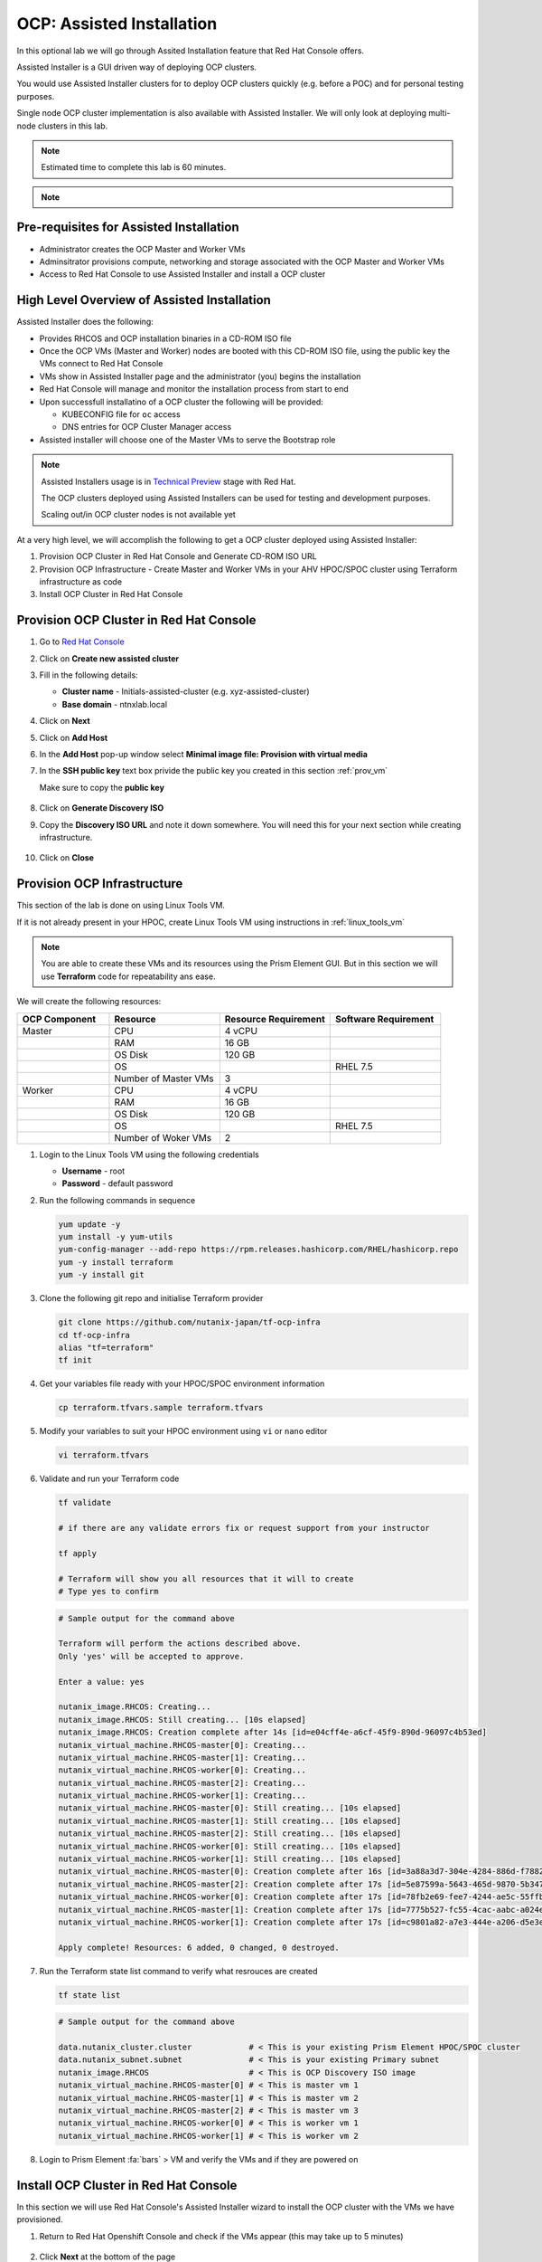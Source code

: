 .. _ocp_assisted_install:

---------------------------
OCP: Assisted Installation 
---------------------------

In this optional lab we will go through Assited Installation feature that Red Hat Console offers.

Assisted Installer is a GUI driven way of deploying OCP clusters. 

You would use Assisted Installer clusters for to deploy OCP clusters quickly (e.g. before a POC) and for personal testing purposes.

Single node OCP cluster implementation is also available with Assisted Installer. We will only look at deploying multi-node clusters in this lab.

.. note::

 Estimated time to complete this lab is 60 minutes.

.. note::
 
  .. raw:: html

   <body><font color="red">If you are doing this section of the lab using a Single Node HPOC (SPOC) there will not be enough resources to deploy a second OCP cluster. Please delete the other OCP cluster(s) from Calm > Actions > Delete before proceeding with this lab.</font></body>

Pre-requisites for Assisted Installation
+++++++++++++++++++++++++++++++++++++++++

- Administrator creates the OCP Master and Worker VMs
- Adminsitrator provisions compute, networking and storage associated with the OCP Master and Worker VMs
- Access to Red Hat Console to use Assisted Installer and install a OCP cluster



High Level Overview of Assisted Installation
++++++++++++++++++++++++++++++++++++++++++++

Assisted Installer does the following:

- Provides RHCOS and OCP installation binaries in a CD-ROM ISO file
- Once the OCP VMs (Master and Worker) nodes are booted with this CD-ROM ISO file, using the public key the VMs connect to Red Hat Console
- VMs show in Assisted Installer page and the administrator (you) begins the installation
- Red Hat Console will manage and monitor the installation process from start to end 
- Upon successfull installatino of a OCP cluster the following will be provided:
  
  - KUBECONFIG file for ``oc`` access
  - DNS entries for OCP Cluster Manager access 

- Assisted installer will choose one of the Master VMs to serve the Bootstrap role 

.. note::

  Assisted Installers usage is in `Technical Preview <https://access.redhat.com/support/offerings/techpreview>`_ stage with Red Hat. 
  
  The OCP clusters deployed using Assisted Installers can be used for testing and development purposes.

  Scaling out/in OCP cluster nodes is not available yet

At a very high level, we will accomplish the following to get a OCP cluster deployed using Assisted Installer:

1. Provision OCP Cluster in Red Hat Console and Generate CD-ROM ISO URL 
2. Provision OCP Infrastructure - Create Master and Worker VMs in your AHV HPOC/SPOC cluster using Terraform infrastructure as code
3. Install OCP Cluster in Red Hat Console

Provision OCP Cluster in Red Hat Console
+++++++++++++++++++++++++++++++++++++++++

#. Go to `Red Hat Console <https://console.redhat.com/openshift/assisted-installer/clusters>`_

#. Click on **Create new assisted cluster**

#. Fill in the following details:
   
   - **Cluster name** - Initials-assisted-cluster (e.g. xyz-assisted-cluster)
   - **Base domain** - ntnxlab.local

#. Click on **Next**

#. Click on **Add Host**

#. In the **Add Host** pop-up window select **Minimal image file: Provision with virtual media**

#. In the **SSH public key** text box privide the public key you created in this section :ref:`prov_vm`

   Make sure to copy the **public key**
   
   .. figure:: images/ocp_public_key.png

#. Click on **Generate Discovery ISO**

#. Copy the **Discovery ISO URL** and note it down somewhere. You will need this for your next section while creating infrastructure.

   .. figure:: images/ocp_iso_url.png

#. Click on **Close**

Provision OCP Infrastructure 
+++++++++++++++++++++++++++++

This section of the lab is done on using Linux Tools VM.

If it is not already present in your HPOC, create Linux Tools VM using instructions in :ref:`linux_tools_vm`

.. note::
 
 You are able to create these VMs and its resources using the Prism Element GUI. But in this section we will use **Terraform** code for repeatability ans ease. 


We will create the following resources:


.. list-table::
     :widths: 25 30 30 30
     :header-rows: 1

     * - OCP Component 
       - Resource
       - Resource Requirement
       - Software Requirement
     * - Master
       - CPU
       - 4 vCPU
       - 
     * - 
       - RAM
       - 16 GB
       - 
     * - 
       - OS Disk
       - 120 GB
       - 
     * - 
       - OS
       - 
       - RHEL 7.5
     * - 
       - Number of Master VMs
       - 3
       - 
     * - Worker
       - CPU
       - 4 vCPU
       - 
     * - 
       - RAM
       - 16 GB
       - 
     * - 
       - OS Disk
       - 120 GB
       - 
     * - 
       - OS
       - 
       - RHEL 7.5
     * - 
       - Number of Woker VMs
       - 2
       - 

#. Login to the Linux Tools VM using the following credentials
    
   - **Username** - root
   - **Password** - default password

#. Run the following commands in sequence

   .. code-block:: bash

    yum update -y 
    yum install -y yum-utils
    yum-config-manager --add-repo https://rpm.releases.hashicorp.com/RHEL/hashicorp.repo
    yum -y install terraform
    yum -y install git

#. Clone the following git repo and initialise Terraform provider

   .. code-block:: bash

    git clone https://github.com/nutanix-japan/tf-ocp-infra
    cd tf-ocp-infra
    alias "tf=terraform" 
    tf init

#. Get your variables file ready with your HPOC/SPOC environment information

   .. code-block:: bash
    
    cp terraform.tfvars.sample terraform.tfvars
     
#. Modify your variables to suit your HPOC environment using ``vi`` or ``nano`` editor

   .. code-block:: bash
    
    vi terraform.tfvars

   .. code-block:: bash
    :linenos:
    :emphasize-lines: 1,4,5,6,7,11

    cluster_name        = "your cluster name" # << Change this
    subnet_name         = "Primary"
    user                = "admin"            
    password            = "XXXXXXX"           # << Change this
    endpoint            = "Prism Element IP"  # << Change this
    vm_worker_prefix    = "xyz-worker"        # << Change xyz to your initials
    vm_master_prefix    = "xyz-master"        # << Change xyz to your initials
    vm_domain           = "ntnxlab.local"
    vm_master_count     = 3
    vm_worker_count     = 2
    image_uri           = "Discover ISO URL you copied earlier" # << Change this
    
#. Validate and run your Terraform code

   .. code-block:: bash
    
    tf validate

    # if there are any validate errors fix or request support from your instructor
    
    tf apply 

    # Terraform will show you all resources that it will to create
    # Type yes to confirm 

   
   .. code-block:: bash

      # Sample output for the command above

      Terraform will perform the actions described above.
      Only 'yes' will be accepted to approve.

      Enter a value: yes

      nutanix_image.RHCOS: Creating...
      nutanix_image.RHCOS: Still creating... [10s elapsed]
      nutanix_image.RHCOS: Creation complete after 14s [id=e04cff4e-a6cf-45f9-890d-96097c4b53ed]
      nutanix_virtual_machine.RHCOS-master[0]: Creating...
      nutanix_virtual_machine.RHCOS-master[1]: Creating...
      nutanix_virtual_machine.RHCOS-worker[0]: Creating...
      nutanix_virtual_machine.RHCOS-master[2]: Creating...
      nutanix_virtual_machine.RHCOS-worker[1]: Creating...
      nutanix_virtual_machine.RHCOS-master[0]: Still creating... [10s elapsed]
      nutanix_virtual_machine.RHCOS-master[1]: Still creating... [10s elapsed]
      nutanix_virtual_machine.RHCOS-master[2]: Still creating... [10s elapsed]
      nutanix_virtual_machine.RHCOS-worker[0]: Still creating... [10s elapsed]
      nutanix_virtual_machine.RHCOS-worker[1]: Still creating... [10s elapsed]
      nutanix_virtual_machine.RHCOS-master[0]: Creation complete after 16s [id=3a88a3d7-304e-4284-886d-f7882764d7cc]
      nutanix_virtual_machine.RHCOS-master[2]: Creation complete after 17s [id=5e87599a-5643-465d-9870-5b34751b2158]
      nutanix_virtual_machine.RHCOS-worker[0]: Creation complete after 17s [id=78fb2e69-fee7-4244-ae5c-55ffbc1da21d]
      nutanix_virtual_machine.RHCOS-master[1]: Creation complete after 17s [id=7775b527-fc55-4cac-aabc-a024ea4938c1]
      nutanix_virtual_machine.RHCOS-worker[1]: Creation complete after 17s [id=c9801a82-a7e3-444e-a206-d5e3e3a75bb1]

      Apply complete! Resources: 6 added, 0 changed, 0 destroyed.

#. Run the Terraform state list command to verify what resrouces are created

   .. code-block:: bash
   
      tf state list

   .. code-block:: bash

      # Sample output for the command above

      data.nutanix_cluster.cluster            # < This is your existing Prism Element HPOC/SPOC cluster
      data.nutanix_subnet.subnet              # < This is your existing Primary subnet
      nutanix_image.RHCOS                     # < This is OCP Discovery ISO image
      nutanix_virtual_machine.RHCOS-master[0] # < This is master vm 1
      nutanix_virtual_machine.RHCOS-master[1] # < This is master vm 2
      nutanix_virtual_machine.RHCOS-master[2] # < This is master vm 3
      nutanix_virtual_machine.RHCOS-worker[0] # < This is worker vm 1
      nutanix_virtual_machine.RHCOS-worker[1] # < This is worker vm 2


#. Login to Prism Element :fa:`bars` > VM and verify the VMs and if they are powered on

   .. figure:: images/ocp_tf_vms.png

Install OCP Cluster in Red Hat Console
++++++++++++++++++++++++++++++++++++++

In this section we will use Red Hat Console's Assisted Installer wizard to install the OCP cluster with the VMs we have provisioned. 

#. Return to Red Hat Openshift Console and check if the VMs appear (this may take up to 5 minutes) 

   .. figure:: images/ocp_rh_console_vms.png

#. Click **Next** at the bottom of the page

#. In the Networking section, assign IPs for your **API Virtual IP** and **Ingress Virtual IP** from you HPOC/SPOC **Primary** network pool

   .. figure:: images/ocp_ing_api_ips.png
   
   .. note::

    Prism Element now shows used IP in the **Networking** setup page. 
    
    You can use this to determine the IPs for **API Virtual IP** and **Ingress Virtual IP** of your OCP cluster.

    Because AHV IPAM is **not aware of the statically assigned IP address**, the VIPs should be out of the IP Pools in the Primary subnet.
    
    Prism Element > :fa:`bars` > Network Configuration > **Primary**

    .. figure:: images/pe_net_config.png

    A new pop-up will show the used IPs. Choose two IPs that are not listed here.

    .. figure:: images/pe_used_ips.png
   
#. In the **Host inventory** section, choose the **Control Plane Node** for Master VMs and **Worker** nodes for Worker VMs from the drop down menu

   .. figure:: images/ocp_node_roles.png

#. Click **Next** at the bottom of the page
   
#. Review your setup information and click on **Install Cluster**

   .. figure:: images/ocp_cluster_summary.png

#. You will be taken to monitoring your installation progress

   .. figure:: images/ocp_install_start.png

   Now the cluster deploy will proceed

#. Watch for any messages about user interactions in the progress page

   .. figure:: images/ocp_user_inter.png

#. This message is wanting the user to unmount the installation Discovery ISO so they VM can boot into the OS drive

#. Go to Prism Element > VM > Master/Worker VM > update

#. Under Disks > Click on Eject 

   .. figure:: images/pe_vm_cd_eject.png

#. Click on Save

#. Under **Power Off Actions** choose to Guest Reboot the VM where there are pending user action

#. Repeat ejecting CD-ROM for all VMs and rebooting it as the Wizard prompts for user action (do not do this before the prompting)

#. Once all the user actions are sustained for Master and Worker VMs, OCP cluster will be installed

#. You can access your installed OCP Cluster Manger page using the URL provided 

   .. figure:: images/ocp_install_finish.png

   .. note::

     This URL can only be accessed within your HPOC/SPOC environment

     You can access by creating DNS entry in your AD server or using IP address. 

     Click on **Not able to access Web Console?** link in the status page to reveal IP addresses and DNS entry suggestions.
     
     .. figure:: images/ocp_access.png

     .. figure:: images/ocp_dns_hosts.png

     You can download KUBECONFIG file to use ``oc`` commands.

#. After adding DNS/hosts entries to your environment, use Windows Tools PC you can browse to the IP addresses, or DNS entries you have manually created you are able to login to OC console.

   .. figure:: images/ocp_console_ai.png
     
You have successfully deployed a OCP cluster using Red Hat Console Assisted Installer. 

Takeaways
+++++++++

- You can easily deploy multinode/single node OCP cluster using the Red Hat console
- You can provision resoruces (VM, Storage, etc) on Nutanix using Terraform IaaC (GitOps)
- Assisted Installer provisioned OCP clusters can be used as a learning ground and for testing purposes